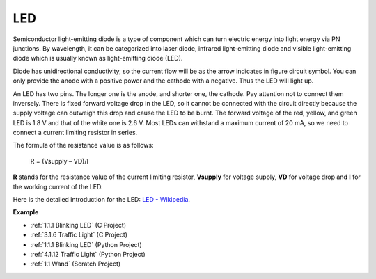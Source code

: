 LED
==========

.. image:: img/LED.png
    :width: 400

Semiconductor light-emitting diode is a type of component which can turn electric energy into light energy via PN junctions. By wavelength, it can be categorized into laser diode, infrared light-emitting diode and visible light-emitting diode which is usually known as light-emitting diode (LED). 
                    
Diode has unidirectional conductivity, so the current flow will be as the arrow indicates in figure circuit symbol. You can only provide the anode with a positive power and the cathode with a negative. Thus the LED will light up. 

.. image:: img/led_symbol.png


An LED has two pins. The longer one is the anode, and shorter one, the cathode. Pay attention not to connect them inversely. There is fixed forward voltage drop in the LED, so it cannot be connected with the circuit directly because the supply voltage can outweigh this drop and cause the LED to be burnt. The forward voltage of the red, yellow, and green LED is 1.8 V and that of the white one is 2.6 V. Most LEDs can withstand a maximum current of 20 mA, so we need to connect a current limiting resistor in series.                   

The formula of the resistance value is as follows:

    R = (Vsupply – VD)/I

**R** stands for the resistance value of the current limiting resistor, **Vsupply** for voltage supply, **VD** for voltage drop and **I** for the working current of the LED.

Here is the detailed introduction for the LED: `LED - Wikipedia <https://en.wikipedia.org/wiki/Light-emitting_diode>`_.

**Example**

* :ref:`1.1.1 Blinking LED` (C Project)
* :ref:`3.1.6 Traffic Light` (C Project)
* :ref:`1.1.1 Blinking LED` (Python Project)
* :ref:`4.1.12 Traffic Light` (Python Project)
* :ref:`1.1 Wand` (Scratch Project)
